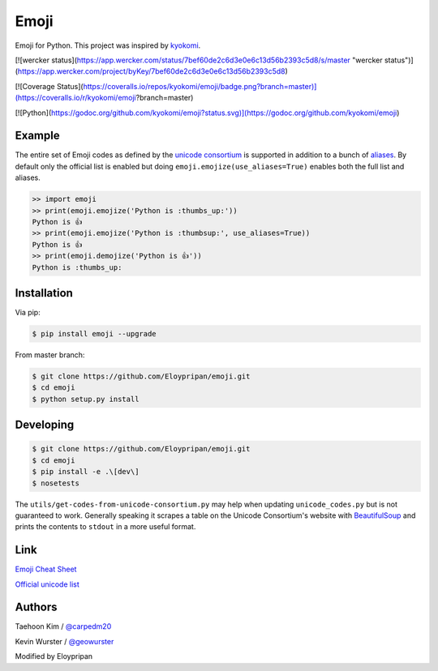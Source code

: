 Emoji
=====

Emoji for Python.  This project was inspired by `kyokomi <https://github.com/kyokomi/emoji>`__.

[![wercker status](https://app.wercker.com/status/7bef60de2c6d3e0e6c13d56b2393c5d8/s/master "wercker status")](https://app.wercker.com/project/byKey/7bef60de2c6d3e0e6c13d56b2393c5d8)

[![Coverage Status](https://coveralls.io/repos/kyokomi/emoji/badge.png?branch=master)](https://coveralls.io/r/kyokomi/emoji?branch=master)

[![Python](https://godoc.org/github.com/kyokomi/emoji?status.svg)](https://godoc.org/github.com/kyokomi/emoji)

Example
-------

The entire set of Emoji codes as defined by the `unicode consortium <http://www.unicode.org/Public/emoji/1.0/full-emoji-list.html>`__
is supported in addition to a bunch of `aliases <http://www.emoji-cheat-sheet.com/>`__.  By
default only the official list is enabled but doing ``emoji.emojize(use_aliases=True)`` enables
both the full list and aliases.

.. code-block:: python

    >> import emoji
    >> print(emoji.emojize('Python is :thumbs_up:'))
    Python is 👍
    >> print(emoji.emojize('Python is :thumbsup:', use_aliases=True))
    Python is 👍
    >> print(emoji.demojize('Python is 👍'))
    Python is :thumbs_up:


Installation
------------

Via pip:

.. code-block:: console

    $ pip install emoji --upgrade

From master branch:

.. code-block:: console

    $ git clone https://github.com/Eloypripan/emoji.git
    $ cd emoji
    $ python setup.py install


Developing
----------

.. code-block:: console

    $ git clone https://github.com/Eloypripan/emoji.git
    $ cd emoji
    $ pip install -e .\[dev\]
    $ nosetests

The ``utils/get-codes-from-unicode-consortium.py`` may help when updating
``unicode_codes.py`` but is not guaranteed to work.  Generally speaking it
scrapes a table on the Unicode Consortium's website with
`BeautifulSoup <http://www.crummy.com/software/BeautifulSoup/>`_ and prints the
contents to ``stdout`` in a more useful format.


Link
----

`Emoji Cheat Sheet <http://www.emoji-cheat-sheet.com/>`__

`Official unicode list <http://www.unicode.org/Public/emoji/1.0/full-emoji-list.html>`__


Authors
-------

Taehoon Kim / `@carpedm20 <http://carpedm20.github.io/about/>`__

Kevin Wurster / `@geowurster <http://twitter.com/geowurster/>`__

Modified by Eloypripan
